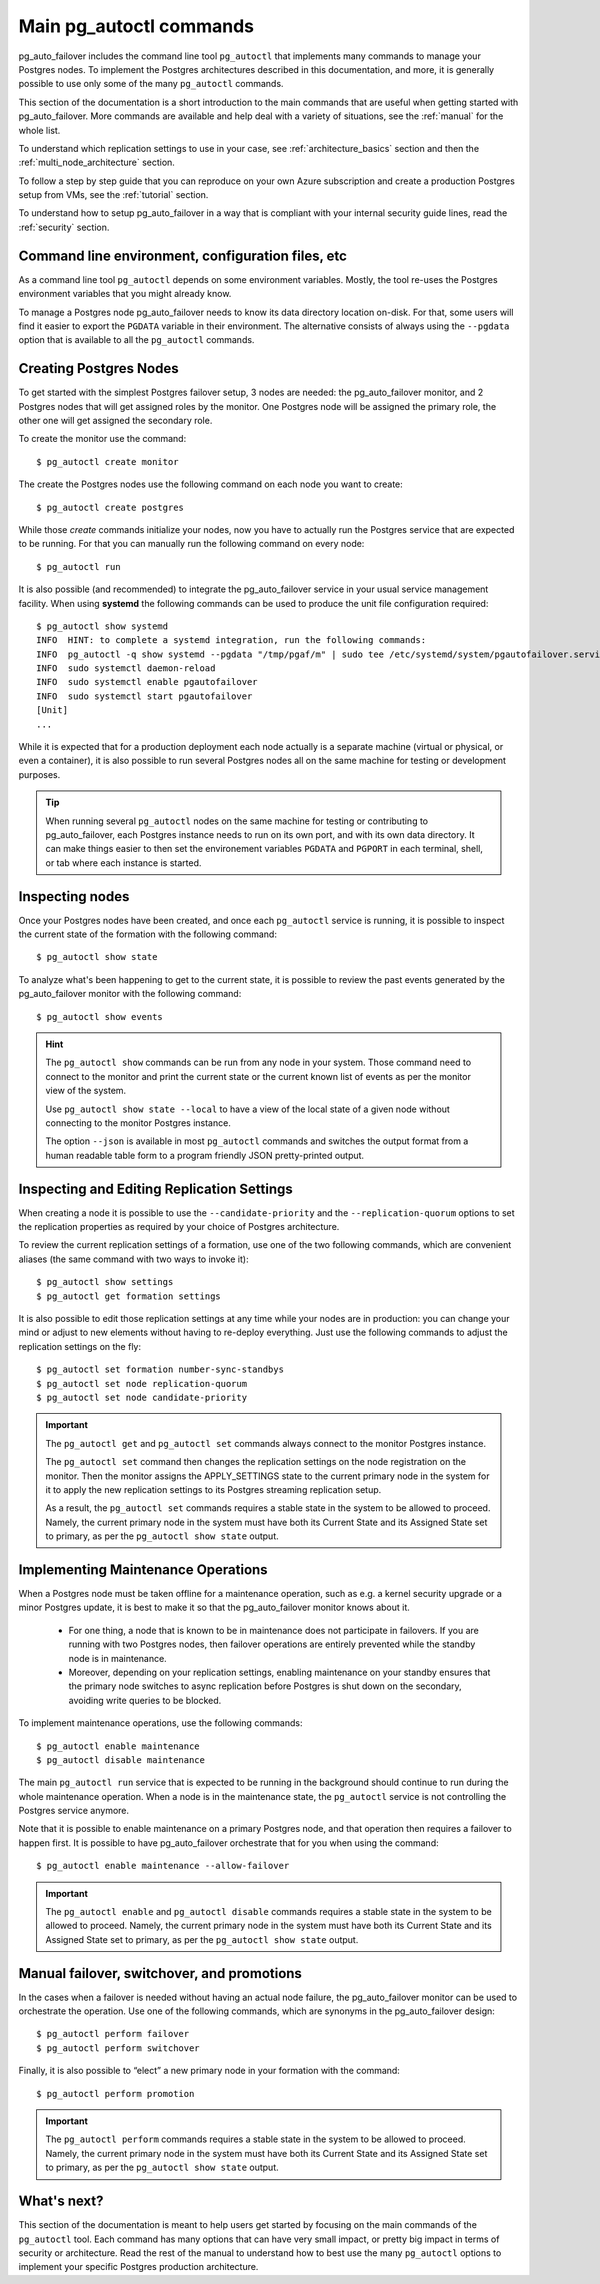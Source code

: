 .. _how-to:

Main pg_autoctl commands
========================

pg_auto_failover includes the command line tool ``pg_autoctl`` that
implements many commands to manage your Postgres nodes. To implement the
Postgres architectures described in this documentation, and more, it is
generally possible to use only some of the many ``pg_autoctl`` commands.

This section of the documentation is a short introduction to the main
commands that are useful when getting started with pg_auto_failover. More
commands are available and help deal with a variety of situations, see the
:ref:`manual` for the whole list.

To understand which replication settings to use in your case, see
:ref:`architecture_basics` section and then the
:ref:`multi_node_architecture` section.

To follow a step by step guide that you can reproduce on your own Azure
subscription and create a production Postgres setup from VMs, see the
:ref:`tutorial` section.

To understand how to setup pg_auto_failover in a way that is compliant with
your internal security guide lines, read the :ref:`security` section.

Command line environment, configuration files, etc
--------------------------------------------------

As a command line tool ``pg_autoctl`` depends on some environment variables.
Mostly, the tool re-uses the Postgres environment variables that you might
already know.

To manage a Postgres node pg_auto_failover needs to know its data directory
location on-disk. For that, some users will find it easier to export the
``PGDATA`` variable in their environment. The alternative consists of always
using the ``--pgdata`` option that is available to all the ``pg_autoctl``
commands.

Creating Postgres Nodes
-----------------------

To get started with the simplest Postgres failover setup, 3 nodes are
needed: the pg_auto_failover monitor, and 2 Postgres nodes that will get
assigned roles by the monitor. One Postgres node will be assigned the
primary role, the other one will get assigned the secondary role.

To create the monitor use the command::

  $ pg_autoctl create monitor

The create the Postgres nodes use the following command on each node you
want to create::

  $ pg_autoctl create postgres

While those *create* commands initialize your nodes, now you have to
actually run the Postgres service that are expected to be running. For that
you can manually run the following command on every node::

  $ pg_autoctl run

It is also possible (and recommended) to integrate the pg_auto_failover
service in your usual service management facility. When using **systemd**
the following commands can be used to produce the unit file configuration
required::

  $ pg_autoctl show systemd
  INFO  HINT: to complete a systemd integration, run the following commands:
  INFO  pg_autoctl -q show systemd --pgdata "/tmp/pgaf/m" | sudo tee /etc/systemd/system/pgautofailover.service
  INFO  sudo systemctl daemon-reload
  INFO  sudo systemctl enable pgautofailover
  INFO  sudo systemctl start pgautofailover
  [Unit]
  ...

While it is expected that for a production deployment each node actually is
a separate machine (virtual or physical, or even a container), it is also
possible to run several Postgres nodes all on the same machine for testing
or development purposes.

.. tip::

   When running several ``pg_autoctl`` nodes on the same machine for testing
   or contributing to pg_auto_failover, each Postgres instance needs to run
   on its own port, and with its own data directory. It can make things
   easier to then set the environement variables ``PGDATA`` and ``PGPORT``
   in each terminal, shell, or tab where each instance is started.

Inspecting nodes
----------------

Once your Postgres nodes have been created, and once each ``pg_autoctl``
service is running, it is possible to inspect the current state of the
formation with the following command::

  $ pg_autoctl show state

To analyze what's been happening to get to the current state, it is possible
to review the past events generated by the pg_auto_failover monitor with the
following command::

  $ pg_autoctl show events

.. hint::

   The ``pg_autoctl show`` commands can be run from any node in your system.
   Those command need to connect to the monitor and print the current state
   or the current known list of events as per the monitor view of the system.

   Use ``pg_autoctl show state --local`` to have a view of the local state
   of a given node without connecting to the monitor Postgres instance.

   The option ``--json`` is available in most ``pg_autoctl`` commands and
   switches the output format from a human readable table form to a program
   friendly JSON pretty-printed output.

Inspecting and Editing Replication Settings
-------------------------------------------

When creating a node it is possible to use the ``--candidate-priority`` and
the ``--replication-quorum`` options to set the replication properties as
required by your choice of Postgres architecture.

To review the current replication settings of a formation, use one of the
two following commands, which are convenient aliases (the same command with
two ways to invoke it)::

  $ pg_autoctl show settings
  $ pg_autoctl get formation settings

It is also possible to edit those replication settings at any time while
your nodes are in production: you can change your mind or adjust to new
elements without having to re-deploy everything. Just use the following
commands to adjust the replication settings on the fly::

  $ pg_autoctl set formation number-sync-standbys
  $ pg_autoctl set node replication-quorum
  $ pg_autoctl set node candidate-priority

.. important::

   The ``pg_autoctl get`` and ``pg_autoctl set`` commands always connect to
   the monitor Postgres instance.

   The ``pg_autoctl set`` command then changes the replication settings on
   the node registration on the monitor. Then the monitor assigns the
   APPLY_SETTINGS state to the current primary node in the system for it to
   apply the new replication settings to its Postgres streaming replication
   setup.

   As a result, the ``pg_autoctl set`` commands requires a stable state in
   the system to be allowed to proceed. Namely, the current primary node in
   the system must have both its Current State and its Assigned State set to
   primary, as per the ``pg_autoctl show state`` output.

Implementing Maintenance Operations
-----------------------------------

When a Postgres node must be taken offline for a maintenance operation, such
as e.g. a kernel security upgrade or a minor Postgres update, it is best to
make it so that the pg_auto_failover monitor knows about it.

 - For one thing, a node that is known to be in maintenance does not
   participate in failovers. If you are running with two Postgres nodes,
   then failover operations are entirely prevented while the standby node is
   in maintenance.

 - Moreover, depending on your replication settings, enabling maintenance on
   your standby ensures that the primary node switches to async replication
   before Postgres is shut down on the secondary, avoiding write queries to
   be blocked.

To implement maintenance operations, use the following commands::

  $ pg_autoctl enable maintenance
  $ pg_autoctl disable maintenance

The main ``pg_autoctl run`` service that is expected to be running in the
background should continue to run during the whole maintenance operation.
When a node is in the maintenance state, the ``pg_autoctl`` service is not
controlling the Postgres service anymore.

Note that it is possible to enable maintenance on a primary Postgres node,
and that operation then requires a failover to happen first. It is possible
to have pg_auto_failover orchestrate that for you when using the command::

  $ pg_autoctl enable maintenance --allow-failover

.. important::

   The ``pg_autoctl enable`` and ``pg_autoctl disable`` commands requires a
   stable state in the system to be allowed to proceed. Namely, the current
   primary node in the system must have both its Current State and its
   Assigned State set to primary, as per the ``pg_autoctl show state``
   output.

Manual failover, switchover, and promotions
-------------------------------------------

In the cases when a failover is needed without having an actual node
failure, the pg_auto_failover monitor can be used to orchestrate the
operation. Use one of the following commands, which are synonyms in the
pg_auto_failover design::

  $ pg_autoctl perform failover
  $ pg_autoctl perform switchover

Finally, it is also possible to “elect” a new primary node in your formation
with the command::

  $ pg_autoctl perform promotion

.. important::

   The ``pg_autoctl perform`` commands requires a stable state in the system
   to be allowed to proceed. Namely, the current primary node in the system
   must have both its Current State and its Assigned State set to primary,
   as per the ``pg_autoctl show state`` output.

What's next?
------------

This section of the documentation is meant to help users get started by
focusing on the main commands of the ``pg_autoctl`` tool. Each command has
many options that can have very small impact, or pretty big impact in terms
of security or architecture. Read the rest of the manual to understand how
to best use the many ``pg_autoctl`` options to implement your specific
Postgres production architecture.
